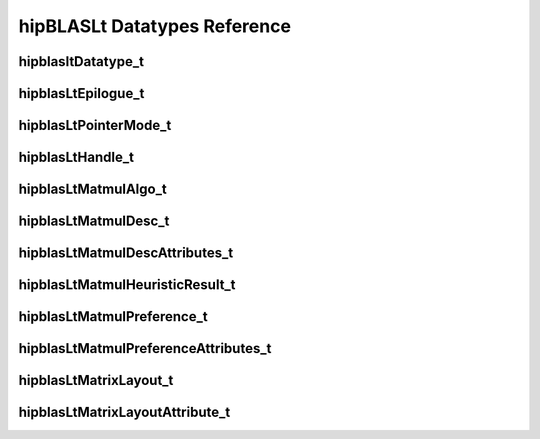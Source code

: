 *****************************
hipBLASLt Datatypes Reference
*****************************

hipblasltDatatype_t
-------------------
.. doxygenenum:: hipblasltDatatype_t

hipblasLtEpilogue_t
-------------------
.. doxygenenum:: hipblasLtEpilogue_t

hipblasLtPointerMode_t
-------------------
.. doxygenenum:: hipblasLtPointerMode_t

hipblasLtHandle_t
-------------------
.. doxygentypedef:: hipblasLtHandle_t

hipblasLtMatmulAlgo_t
---------------------
.. doxygenstruct:: hipblasLtMatmulAlgo_t

hipblasLtMatmulDesc_t
---------------------
.. doxygentypedef:: hipblasLtMatmulDesc_t

hipblasLtMatmulDescAttributes_t
-------------------------------
.. doxygenenum:: hipblasLtMatmulDescAttributes_t

hipblasLtMatmulHeuristicResult_t
--------------------------------
.. doxygenstruct:: hipblasLtMatmulHeuristicResult_t

hipblasLtMatmulPreference_t
----------------------------
.. doxygentypedef:: hipblasLtMatmulPreference_t

hipblasLtMatmulPreferenceAttributes_t
-------------------------------------
.. doxygenenum:: hipblasLtMatmulPreferenceAttributes_t

hipblasLtMatrixLayout_t
-----------------------
.. doxygentypedef:: hipblasLtMatrixLayout_t

hipblasLtMatrixLayoutAttribute_t
--------------------------------
.. doxygenenum:: hipblasLtMatrixLayoutAttribute_t
